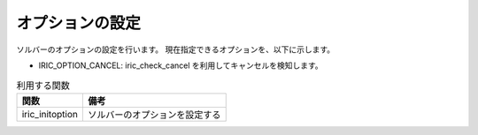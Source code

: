オプションの設定
==================

ソルバーのオプションの設定を行います。
現在指定できるオプションを、以下に示します。

* IRIC_OPTION_CANCEL: iric_check_cancel を利用してキャンセルを検知します。

.. list-table:: 利用する関数
   :header-rows: 1
   
   * - 関数
     - 備考

   * - iric_initoption
     - ソルバーのオプションを設定する
